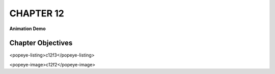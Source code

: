 =============================
**CHAPTER 12**
=============================

**Animation Demo**

Chapter Objectives
==================

<popeye-listing>c12f3</popeye-listing>

<popeye-image>c12f2</popeye-image>

